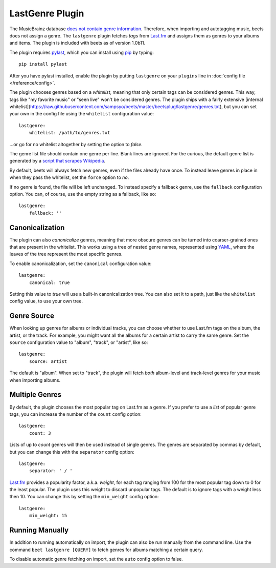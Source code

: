 LastGenre Plugin
================

The MusicBrainz database `does not contain genre information`_. Therefore, when
importing and autotagging music, beets does not assign a genre.  The
``lastgenre`` plugin fetches *tags* from `Last.fm`_ and assigns them as genres
to your albums and items. The plugin is included with beets as of version
1.0b11.

.. _does not contain genre information:
    http://musicbrainz.org/doc/General_FAQ#Why_does_MusicBrainz_not_support_genre_information.3F
.. _Last.fm: http://last.fm/

The plugin requires `pylast`_, which you can install using `pip`_ by typing::

    pip install pylast

After you have pylast installed, enable the plugin by putting ``lastgenre`` on
your ``plugins`` line in :doc:`config file </reference/config>`.

The plugin chooses genres based on a *whitelist*, meaning that only certain
tags can be considered genres. This way, tags like "my favorite music" or "seen
live" won't be considered genres. The plugin ships with a fairly extensive
[internal whitelist](https://raw.githubusercontent.com/sampsyo/beets/master/beetsplug/lastgenre/genres.txt), 
but you can set your own in the config file using the ``whitelist`` configuration
value::

    lastgenre:
        whitelist: /path/to/genres.txt

…or go for no whitelist altogether by setting the option to `false`.

The genre list file should contain one genre per line. Blank lines are ignored.
For the curious, the default genre list is generated by a `script that scrapes
Wikipedia`_.

.. _pip: http://www.pip-installer.org/
.. _pylast: http://code.google.com/p/pylast/
.. _script that scrapes Wikipedia: https://gist.github.com/1241307

By default, beets will always fetch new genres, even if the files already have
once. To instead leave genres in place in when they pass the whitelist, set
the ``force`` option to `no`.

If no genre is found, the file will be left unchanged. To instead specify a
fallback genre, use the ``fallback`` configuration option. You can, of
course, use the empty string as a fallback, like so::

    lastgenre:
        fallback: ''


Canonicalization
----------------

The plugin can also *canonicalize* genres, meaning that more obscure genres can
be turned into coarser-grained ones that are present in the whitelist. This
works using a tree of nested genre names, represented using `YAML`_, where the
leaves of the tree represent the most specific genres.

To enable canonicalization, set the ``canonical`` configuration value::

    lastgenre:
        canonical: true

Setting this value to `true` will use a built-in canonicalization
tree. You can also set it to a path, just like the ``whitelist`` config value,
to use your own tree.

.. _YAML: http://www.yaml.org/


Genre Source
------------

When looking up genres for albums or individual tracks, you can choose whether
to use Last.fm tags on the album, the artist, or the track. For example, you
might want all the albums for a certain artist to carry the same genre. Set the
``source`` configuration value to "album", "track", or "artist", like so::

    lastgenre:
        source: artist

The default is "album". When set to "track", the plugin will fetch *both*
album-level and track-level genres for your music when importing albums.


Multiple Genres
---------------

By default, the plugin chooses the most popular tag on Last.fm as a genre. If
you prefer to use a *list* of popular genre tags, you can increase the number
of the ``count`` config option::

    lastgenre:
        count: 3

Lists of up to *count* genres will then be used instead of single genres. The
genres are separated by commas by default, but you can change this with the
``separator`` config option::

    lastgenre:
        separator: ' / '

`Last.fm`_ provides a popularity factor, a.k.a. *weight*, for each tag ranging
from 100 for the most popular tag down to 0 for the least popular.
The plugin uses this weight to discard unpopular tags.  The default is to
ignore tags with a weight less then 10. You can change this by setting
the ``min_weight`` config option::

    lastgenre:
        min_weight: 15


Running Manually
----------------

In addition to running automatically on import, the plugin can also be run manually
from the command line. Use the command ``beet lastgenre [QUERY]`` to fetch
genres for albums matching a certain query.

To disable automatic genre fetching on import, set the ``auto`` config option
to false.
